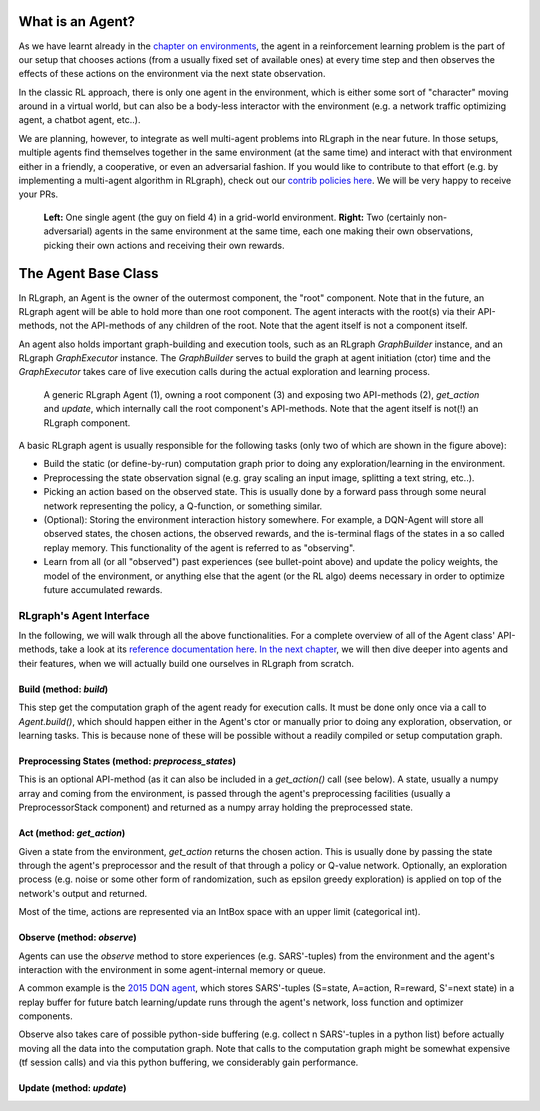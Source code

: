 .. Copyright 2018 The RLgraph authors. All Rights Reserved.
   Licensed under the Apache License, Version 2.0 (the "License");
   you may not use this file except in compliance with the License.
   You may obtain a copy of the License at
   http://www.apache.org/licenses/LICENSE-2.0
   Unless required by applicable law or agreed to in writing, software
   distributed under the License is distributed on an "AS IS" BASIS,
   WITHOUT WARRANTIES OR CONDITIONS OF ANY KIND, either express or implied.
   See the License for the specific language governing permissions and
   limitations under the License.
   ============================================================================

.. image:: images/rlcore-logo-full.png
   :scale: 25%
   :alt:

What is an Agent?
=================

As we have learnt already in the `chapter on environments <environments.html>`_, the agent in a reinforcement learning
problem is the part of our setup that chooses actions (from a usually fixed set of available ones) at every
time step and then observes the effects of these actions on the environment via the next state observation.

In the classic RL approach, there is only one agent in the environment, which is either some sort of "character" moving
around in a virtual world, but can also be a body-less interactor with the environment (e.g. a network traffic
optimizing agent, a chatbot agent, etc..).

We are planning, however, to integrate as well multi-agent problems into RLgraph in the near future. In those
setups, multiple agents find themselves together in the same environment (at the same time) and interact with that
environment either in a friendly, a cooperative, or even an adversarial fashion.
If you would like to contribute to that effort (e.g. by implementing a multi-agent algorithm in RLgraph), check
out our `contrib policies here <https://github.com/rlgraph/rlgraph/blob/master/contrib/README.md>`_. We will be
very happy to receive your PRs.

.. figure:: images/agents-in-environment.png
   :alt: Left: One single agent in a grid-world environment. Right: Two (friendly or cooperative) agents in the same environment at the same time.

   **Left:** One single agent (the guy on field 4) in a grid-world environment.
   **Right:** Two (certainly non-adversarial) agents in the same environment at the same time, each one making
   their own observations, picking their own actions and receiving their own rewards.


The Agent Base Class
====================

In RLgraph, an Agent is the owner of the outermost component, the "root" component. Note that in the future,
an RLgraph agent will be able to hold more than one root component. The agent interacts with the root(s)
via their API-methods, not the API-methods of any children of the root. Note that the agent itself is not a component
itself.

An agent also holds important graph-building and execution tools, such as an RLgraph `GraphBuilder` instance, and an
RLgraph `GraphExecutor` instance. The `GraphBuilder` serves to build the graph at agent initiation (ctor) time and
the `GraphExecutor` takes care of live execution calls during the actual exploration and learning process.


.. figure:: images/generic-agent.png
   :alt: A generic RLgraph Agent (1), owning a root component (3) and exposing two API-methods (2), `get_action` and `update`, which internally call the root component's API-methods.

   A generic RLgraph Agent (1), owning a root component (3) and exposing two API-methods (2), `get_action` and
   `update`, which internally call the root component's API-methods. Note that the agent itself is not(!) an RLgraph
   component.


A basic RLgraph agent is usually responsible for the following tasks (only two of which are shown in the figure above):

- Build the static (or define-by-run) computation graph prior to doing any exploration/learning in the environment.

- Preprocessing the state observation signal (e.g. gray scaling an input image, splitting a text string, etc..).

- Picking an action based on the observed state. This is usually done by a forward pass through some neural
  network representing the policy, a Q-function, or something similar.

- (Optional): Storing the environment interaction history somewhere. For example, a DQN-Agent will store all
  observed states, the chosen actions, the observed rewards, and the is-terminal flags of the states in
  a so called replay memory. This functionality of the agent is referred to as "observing".

- Learn from all (or all "observed") past experiences (see bullet-point above) and update the policy weights, the model
  of the environment, or anything else that the agent (or the RL algo) deems necessary in order to optimize future
  accumulated rewards.


RLgraph's Agent Interface
-------------------------

In the following, we will walk through all the above functionalities.
For a complete overview of all of the Agent class' API-methods, take a look at its
`reference documentation here <reference/agents/>`_.
`In the next chapter <how_to_build_an_algorithm_with_rlgraph.html>`_, we will then dive deeper into agents and
their features, when we will actually build one ourselves in RLgraph from scratch.

Build (method: `build`)
+++++++++++++++++++++++

This step get the computation graph of the agent ready for execution calls.
It must be done only once via a call to `Agent.build()`, which should happen either in the Agent's ctor or manually
prior to doing any exploration, observation, or learning tasks. This is because none of these will be possible
without a readily compiled or setup computation graph.

Preprocessing States (method: `preprocess_states`)
++++++++++++++++++++++++++++++++++++++++++++++++++

This is an optional API-method (as it can also be included in a `get_action()` call (see below).
A state, usually a numpy array and coming from the environment, is passed through the agent's preprocessing facilities
(usually a PreprocessorStack component) and returned as a numpy array holding the preprocessed state.


Act (method: `get_action`)
++++++++++++++++++++++++++

Given a state from the environment, `get_action` returns the chosen action. This is usually done by passing the state
through the agent's preprocessor and the result of that through a policy or Q-value network.
Optionally, an exploration process (e.g. noise or some other form of randomization, such as epsilon greedy
exploration) is applied on top of the network's output and returned.

Most of the time, actions are represented via an IntBox space with an upper limit (categorical int).


Observe (method: `observe`)
+++++++++++++++++++++++++++

Agents can use the `observe` method to store experiences (e.g. SARS'-tuples) from the environment and the agent's
interaction with the environment in some agent-internal memory or queue.

A common example is the `2015 DQN agent <https://www.nature.com/articles/nature14236>`_, which stores
SARS'-tuples (S=state, A=action, R=reward, S'=next state) in a replay buffer for future batch learning/update runs
through the agent's network, loss function and optimizer components.

Observe also takes care of possible python-side buffering (e.g. collect n SARS'-tuples in a python list) before
actually moving all the data into the computation graph. Note that calls to the computation graph might be
somewhat expensive (tf session calls) and via this python buffering, we considerably gain performance.


Update (method: `update`)
+++++++++++++++++++++++++




